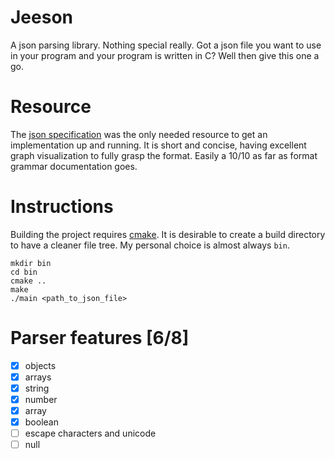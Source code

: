 * Jeeson
A json parsing library. Nothing special really. Got a json file you want to use in your program
and your program is written in C? Well then give this one a go.

* Resource
The [[https://www.json.org/][json specification]] was the only needed resource to get an implementation up and running.
It is short and concise, having excellent graph visualization to fully grasp the format.
Easily a 10/10 as far as format grammar documentation goes.

* Instructions
Building the project requires [[https://command-not-found.com/cmake][cmake]]. It is desirable to create a build directory to have a cleaner file tree.
My personal choice is almost always =bin=.
#+begin_src shell
  mkdir bin
  cd bin
  cmake ..
  make
  ./main <path_to_json_file>
#+end_src

* Parser features [6/8]
- [X] objects
- [X] arrays
- [X] string
- [X] number
- [X] array
- [X] boolean
- [ ] escape characters and unicode
- [ ] null
